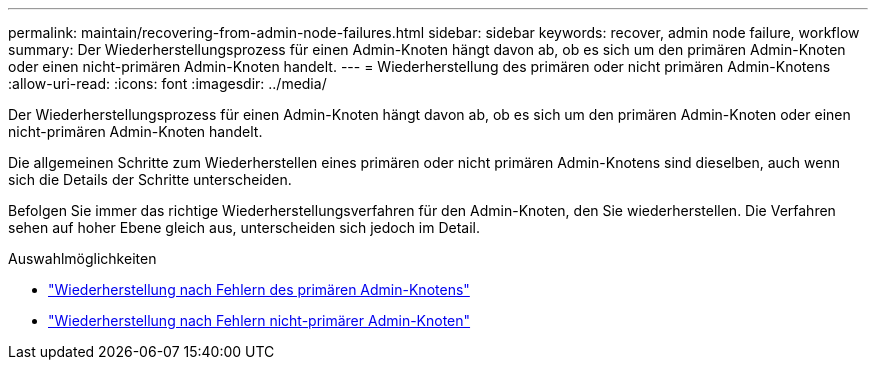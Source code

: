 ---
permalink: maintain/recovering-from-admin-node-failures.html 
sidebar: sidebar 
keywords: recover, admin node failure, workflow 
summary: Der Wiederherstellungsprozess für einen Admin-Knoten hängt davon ab, ob es sich um den primären Admin-Knoten oder einen nicht-primären Admin-Knoten handelt. 
---
= Wiederherstellung des primären oder nicht primären Admin-Knotens
:allow-uri-read: 
:icons: font
:imagesdir: ../media/


[role="lead"]
Der Wiederherstellungsprozess für einen Admin-Knoten hängt davon ab, ob es sich um den primären Admin-Knoten oder einen nicht-primären Admin-Knoten handelt.

Die allgemeinen Schritte zum Wiederherstellen eines primären oder nicht primären Admin-Knotens sind dieselben, auch wenn sich die Details der Schritte unterscheiden.

Befolgen Sie immer das richtige Wiederherstellungsverfahren für den Admin-Knoten, den Sie wiederherstellen.  Die Verfahren sehen auf hoher Ebene gleich aus, unterscheiden sich jedoch im Detail.

.Auswahlmöglichkeiten
* link:recovering-from-primary-admin-node-failures.html["Wiederherstellung nach Fehlern des primären Admin-Knotens"]
* link:recovering-from-non-primary-admin-node-failures.html["Wiederherstellung nach Fehlern nicht-primärer Admin-Knoten"]

